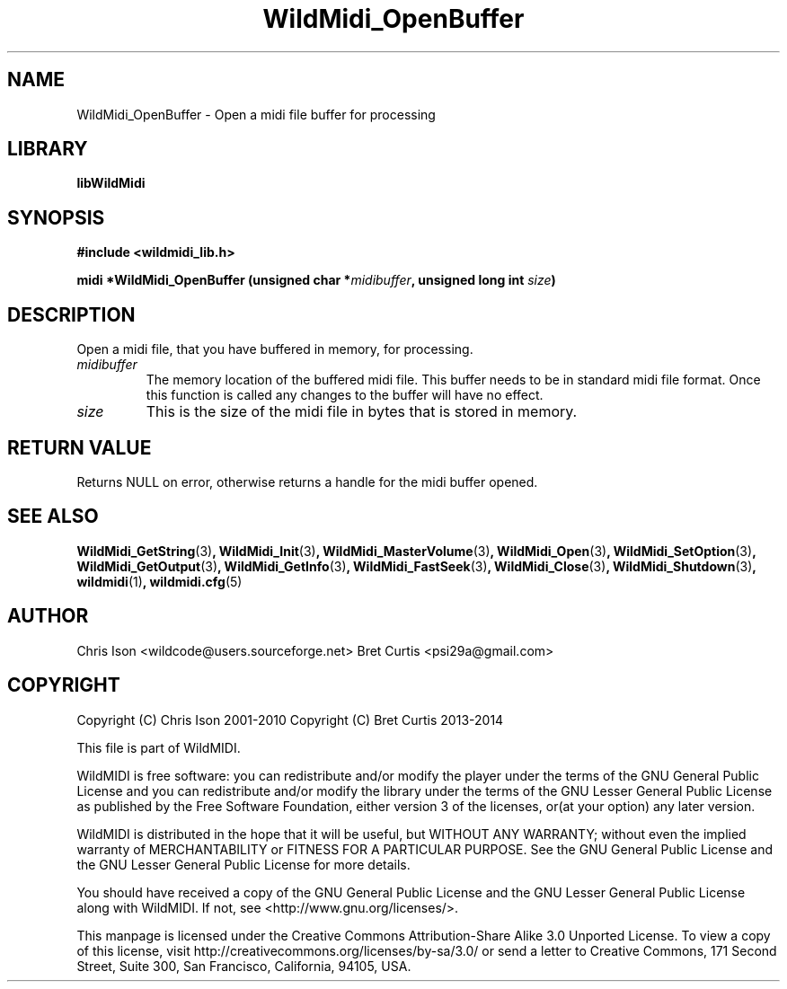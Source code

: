 .TH WildMidi_OpenBuffer 3 "05 June 2010" "" "WildMidi Programmer's Manual"
.SH NAME
WildMidi_OpenBuffer \- Open a midi file buffer for processing
.PP
.SH LIBRARY
.B libWildMidi
.PP
.SH SYNOPSIS
.B #include <wildmidi_lib.h>
.PP
.B midi *WildMidi_OpenBuffer (unsigned char *\fImidibuffer\fP, unsigned long int \fIsize\fP)
.PP
.SH DESCRIPTION
Open a midi file, that you have buffered in memory, for processing.
.PP
.IP \fImidibuffer\fP
The memory location of the buffered midi file. This buffer needs to be in standard midi file format. Once this function is called any changes to the buffer will have no effect.
.PP
.IP \fIsize\fP
This is the size of the midi file in bytes that is stored in memory.
.PP
.SH "RETURN VALUE"
Returns NULL on error, otherwise returns a handle for the midi buffer opened.
.PP
.SH SEE ALSO
.BR WildMidi_GetString (3) ,
.BR WildMidi_Init (3) ,
.BR WildMidi_MasterVolume (3) ,
.BR WildMidi_Open (3) ,
.BR WildMidi_SetOption (3) ,
.BR WildMidi_GetOutput (3) ,
.BR WildMidi_GetInfo (3) ,
.BR WildMidi_FastSeek (3) ,
.BR WildMidi_Close (3) ,
.BR WildMidi_Shutdown (3) ,
.BR wildmidi (1) ,
.BR wildmidi.cfg (5)
.PP
.SH AUTHOR
Chris Ison <wildcode@users.sourceforge.net>
Bret Curtis <psi29a@gmail.com>
.PP
.SH COPYRIGHT
Copyright (C) Chris Ison  2001\-2010
Copyright (C) Bret Curtis 2013\-2014
.PP
This file is part of WildMIDI.
.PP
WildMIDI is free software: you can redistribute and/or modify the player under the terms of the GNU General Public License and you can redistribute and/or modify the library under the terms of the GNU Lesser General Public License as published by the Free Software Foundation, either version 3 of the licenses, or(at your option) any later version.
.PP
WildMIDI is distributed in the hope that it will be useful, but WITHOUT ANY WARRANTY; without even the implied warranty of MERCHANTABILITY or FITNESS FOR A PARTICULAR PURPOSE. See the GNU General Public License and the GNU Lesser General Public License for more details.
.PP
You should have received a copy of the GNU General Public License and the GNU Lesser General Public License along with WildMIDI. If not, see <http://www.gnu.org/licenses/>.
.PP
.PP
This manpage is licensed under the Creative Commons Attribution\-Share Alike 3.0 Unported License. To view a copy of this license, visit http://creativecommons.org/licenses/by-sa/3.0/ or send a letter to Creative Commons, 171 Second Street, Suite 300, San Francisco, California, 94105, USA.
.PP
